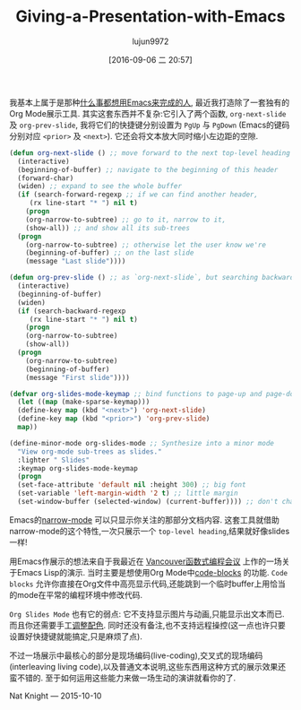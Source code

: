 #+TITLE: Giving-a-Presentation-with-Emacs
#+URL: http://nathanielknight.ca/articles/emacs_presentation.html
#+AUTHOR: lujun9972
#+CATEGORY: raw
#+DATE: [2016-09-06 二 20:57]
#+OPTIONS: ^:{}


我基本上属于是那种[[http://c2.com/cgi/wiki?EmacsAsOperatingSystem][什么事都想用Emacs来完成的人]], 最近我打造除了一套独有的Org Mode展示工具.
其实这套东西并不复杂:它引入了两个函数, =org-next-slide= 及 =org-prev-slide=, 我将它们的快捷键分别设置为 =PgUp= 与 =PgDown= (Emacs的键码分别对应 =<prior>= 及 =<next>=). 
它还会将文本放大同时缩小左边距的空隙.

#+BEGIN_SRC emacs-lisp
  (defun org-next-slide () ;; move forward to the next top-level heading
    (interactive)
    (beginning-of-buffer) ;; navigate to the beginning of this header
    (forward-char)
    (widen) ;; expand to see the whole buffer
    (if (search-forward-regexp ;; if we can find another header,
       (rx line-start "* ") nil t)
      (progn
      (org-narrow-to-subtree) ;; go to it, narrow to it,
      (show-all)) ;; and show all its sub-trees
    (progn
      (org-narrow-to-subtree) ;; otherwise let the user know we're
      (beginning-of-buffer) ;; on the last slide
      (message "Last slide"))))

  (defun org-prev-slide () ;; as `org-next-slide`, but searching backwards
    (interactive)
    (beginning-of-buffer)
    (widen)
    (if (search-backward-regexp
       (rx line-start "* ") nil t)
      (progn
      (org-narrow-to-subtree)
      (show-all))
    (progn
      (org-narrow-to-subtree)
      (beginning-of-buffer)
      (message "First slide"))))

  (defvar org-slides-mode-keymap ;; bind functions to page-up and page-down
    (let ((map (make-sparse-keymap)))
    (define-key map (kbd "<next>") 'org-next-slide)
    (define-key map (kbd "<prior>") 'org-prev-slide)
    map))

  (define-minor-mode org-slides-mode ;; Synthesize into a minor mode
    "View org-mode sub-trees as slides."
    :lighter " Slides"
    :keymap org-slides-mode-keymap
    (progn
    (set-face-attribute 'default nil :height 300) ;; big font
    (set-variable 'left-margin-width '2 t) ;; little margin
    (set-window-buffer (selected-window) (current-buffer)))) ;; don't change windows
#+END_SRC

Emacs的[[http://www.gnu.org/software/emacs/manual/html_node/emacs/Narrowing.html][narrow-mode]] 可以只显示你关注的那部分文档内容. 这套工具就借助narrow-mode的这个特性,一次只展示一个 =top-level heading=,结果就好像slides一样!

用Emacs作展示的想法来自于我最近在 [[http://www.meetup.com/Vancouver-Functional-Programmers/][Vancouver函数式编程会议]] 上作的一场关于Emacs Lisp的演示. 当时主要是想使用Org Mode中[[http://orgmode.org/manual/Working-With-Source-Code.html][code-blocks]] 的功能. 
=Code blocks= 允许你直接在Org文件中高亮显示代码,还能跳到一个临时buffer上用恰当的mode在平常的编程环境中修改代码.

=Org Slides Mode= 也有它的弱点: 它不支持显示图片与动画,只能显示出文本而已.
而且你还需要手工[[http://practicaltypography.com/presentations.html][调整配色]]. 
同时还没有备注,也不支持远程操控(这一点也许只要设置好快捷键就能搞定,只是麻烦了点).

不过一场展示中最核心的部分是现场编码(live-coding),交叉式的现场编码(interleaving living code),以及普通文本说明,这些东西用这种方式的展示效果还蛮不错的. 至于如何运用这些能力来做一场生动的演讲就看你的了.

Nat Knight — 2015-10-10
